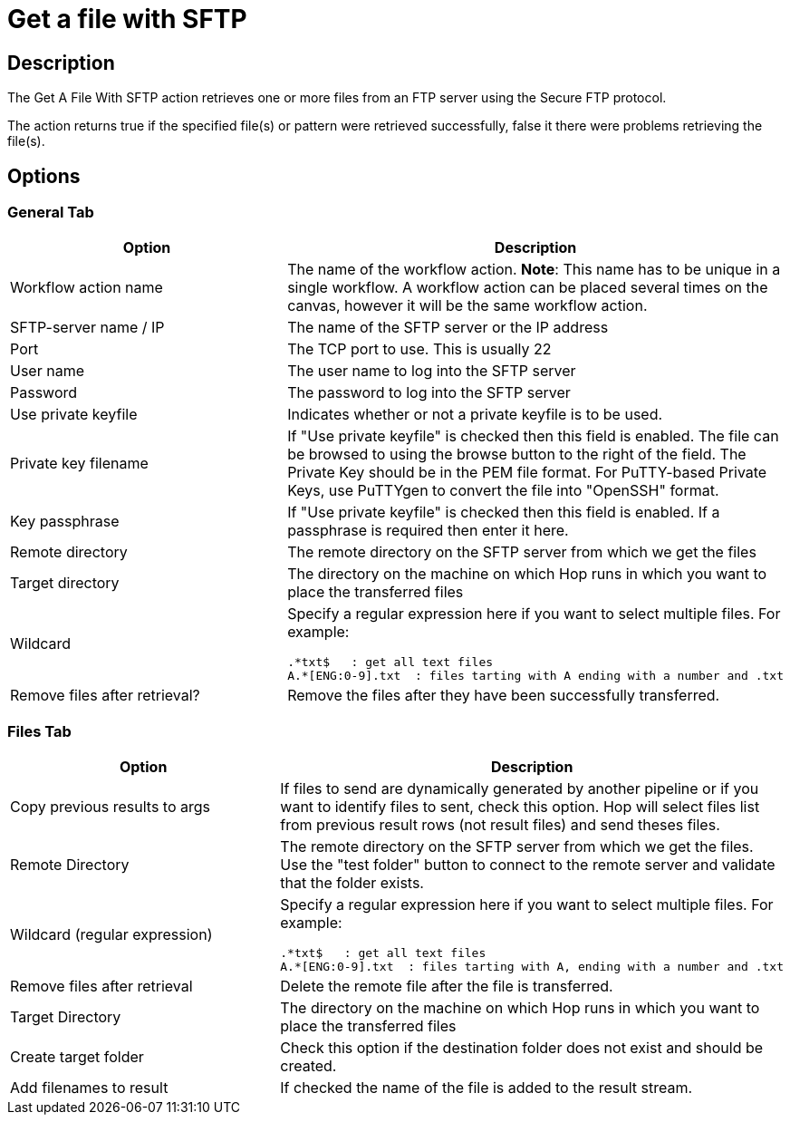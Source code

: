 ////
  // Licensed to the Apache Software Foundation (ASF) under one or more
  // contributor license agreements. See the NOTICE file distributed with
  // this work for additional information regarding copyright ownership.
  // The ASF licenses this file to You under the Apache License, Version 2.0
  // (the "License"); you may not use this file except in compliance with
  // the License. You may obtain a copy of the License at
  //
  // http://www.apache.org/licenses/LICENSE-2.0
  //
  // Unless required by applicable law or agreed to in writing, software
  // distributed under the License is distributed on an "AS IS" BASIS,
  // WITHOUT WARRANTIES OR CONDITIONS OF ANY KIND, either express or implied.
  // See the License for the specific language governing permissions and
  // limitations under the License.
////

////
Licensed to the Apache Software Foundation (ASF) under one
or more contributor license agreements.  See the NOTICE file
distributed with this work for additional information
regarding copyright ownership.  The ASF licenses this file
to you under the Apache License, Version 2.0 (the
"License"); you may not use this file except in compliance
with the License.  You may obtain a copy of the License at
  http://www.apache.org/licenses/LICENSE-2.0
Unless required by applicable law or agreed to in writing,
software distributed under the License is distributed on an
"AS IS" BASIS, WITHOUT WARRANTIES OR CONDITIONS OF ANY
KIND, either express or implied.  See the License for the
specific language governing permissions and limitations
under the License.
////
:documentationPath: /workflow/actions/
:language: en_US
:description: The Get A File With SFTP action retrieves one or more files from an FTP server using the Secure FTP protocol.

= Get a file with SFTP

== Description

The Get A File With SFTP action retrieves one or more files from an FTP server using the Secure FTP protocol.

The action returns true if the specified file(s) or pattern were retrieved successfully, false it there were problems retrieving the file(s).

== Options

=== General Tab

[options="header"]
|===
|Option|Description
|Workflow action name|The name of the workflow action.
*Note*: This name has to be unique in a single workflow.
A workflow action can be placed several times on the canvas, however it will be the same workflow action.
|SFTP-server name / IP|The name of the SFTP server or the IP address
|Port|The TCP port to use.
This is usually 22
|User name|The user name to log into the SFTP server
|Password|The password to log into the SFTP server
|Use private keyfile|Indicates whether or not a private keyfile is to be used.
|Private key filename|If "Use private keyfile" is checked then this field is enabled.
The file can be browsed to using the browse button to the right of the field.
The Private Key should be in the PEM file format.
For PuTTY-based Private Keys, use PuTTYgen to convert the file into "OpenSSH" format.
|Key passphrase|If "Use private keyfile" is checked then this field is enabled.
If a passphrase is required then enter it here.
|Remote directory|The remote directory on the SFTP server from which we get the files
|Target directory|The directory on the machine on which Hop runs in which you want to place the transferred files
|Wildcard a|Specify a regular expression here if you want to select multiple files.
For example:

[source,bash]
----
.*txt$   : get all text files
A.*[ENG:0-9].txt  : files tarting with A ending with a number and .txt
----
|Remove files after retrieval?|Remove the files after they have been successfully transferred.
|===

=== Files Tab

[options="header"]
|===
|Option|Description
|Copy previous results to args|If files to send are dynamically generated by another pipeline or if you want to identify files to sent, check this option.
Hop will select files list from previous result rows (not result files) and send theses files.
|Remote Directory|The remote directory on the SFTP server from which we get the files.
Use the "test folder" button to connect to the remote server and validate that the folder exists.
|Wildcard (regular expression) a|Specify a regular expression here if you want to select multiple files.
For example:

[source,bash]
----
.*txt$   : get all text files
A.*[ENG:0-9].txt  : files tarting with A, ending with a number and .txt
----
|Remove files after retrieval|Delete the remote file after the file is transferred.
|Target Directory|The directory on the machine on which Hop runs in which you want to place the transferred files
|Create target folder|Check this option if the destination folder does not exist and should be created.
|Add filenames to result|If checked the name of the file is added to the result stream.
|===


